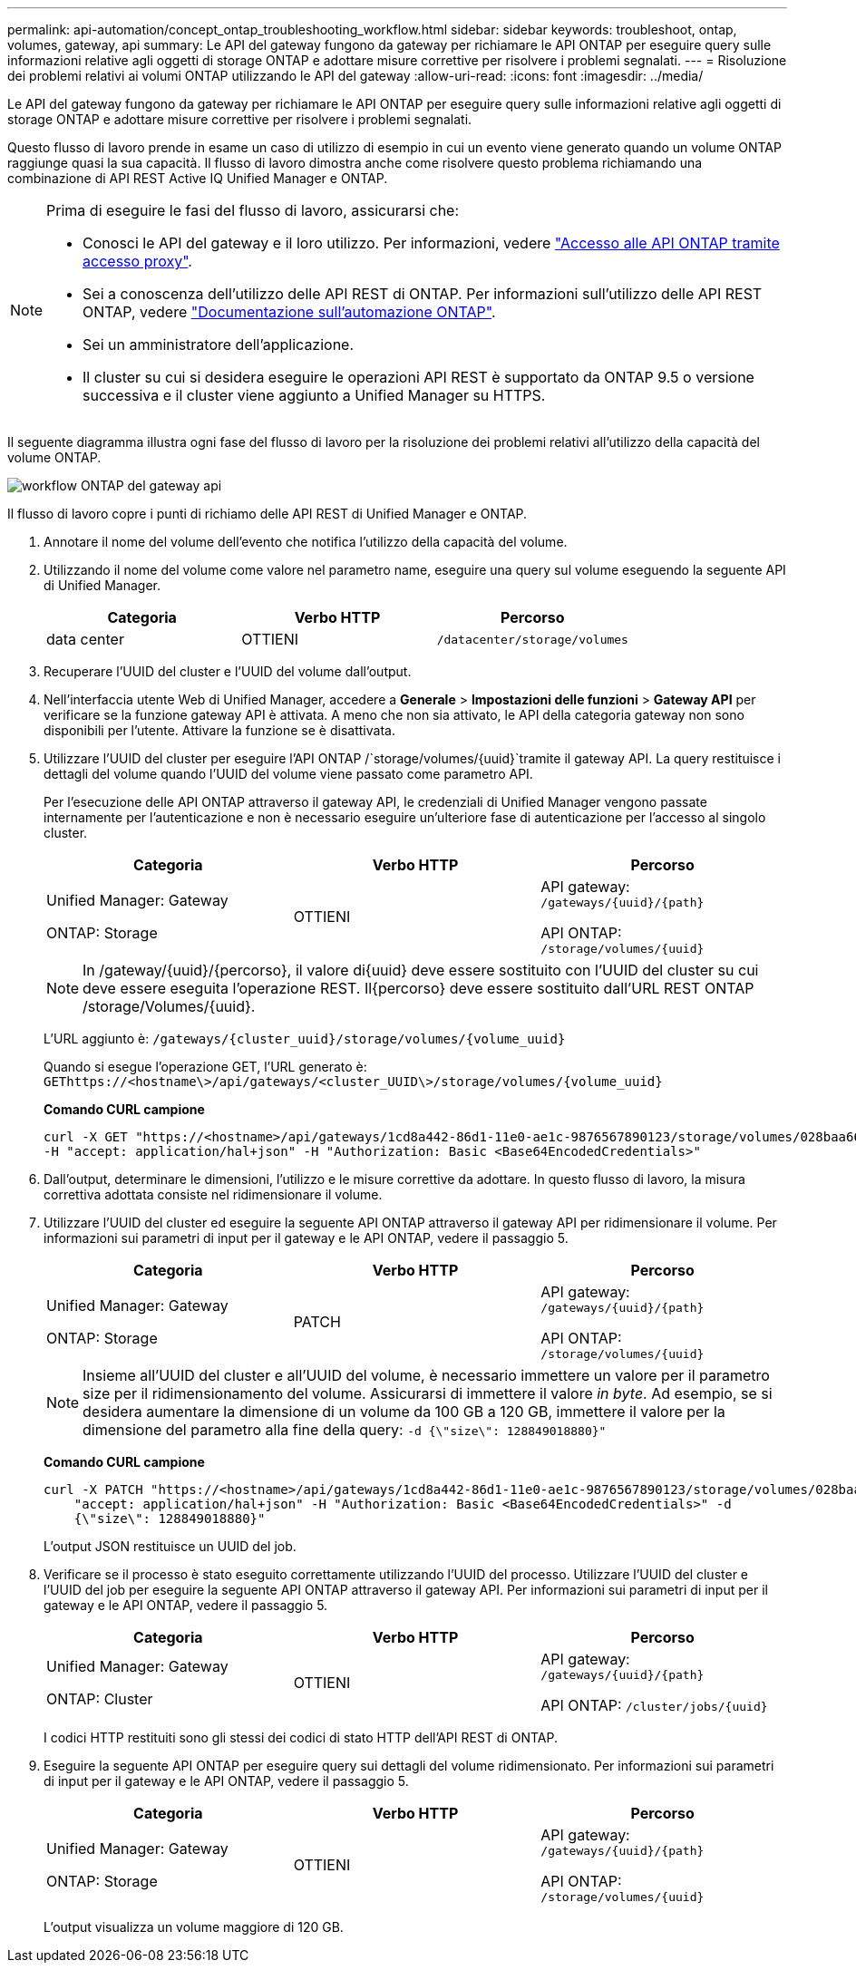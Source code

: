 ---
permalink: api-automation/concept_ontap_troubleshooting_workflow.html 
sidebar: sidebar 
keywords: troubleshoot, ontap, volumes, gateway, api 
summary: Le API del gateway fungono da gateway per richiamare le API ONTAP per eseguire query sulle informazioni relative agli oggetti di storage ONTAP e adottare misure correttive per risolvere i problemi segnalati. 
---
= Risoluzione dei problemi relativi ai volumi ONTAP utilizzando le API del gateway
:allow-uri-read: 
:icons: font
:imagesdir: ../media/


[role="lead"]
Le API del gateway fungono da gateway per richiamare le API ONTAP per eseguire query sulle informazioni relative agli oggetti di storage ONTAP e adottare misure correttive per risolvere i problemi segnalati.

Questo flusso di lavoro prende in esame un caso di utilizzo di esempio in cui un evento viene generato quando un volume ONTAP raggiunge quasi la sua capacità. Il flusso di lavoro dimostra anche come risolvere questo problema richiamando una combinazione di API REST Active IQ Unified Manager e ONTAP.

[NOTE]
====
Prima di eseguire le fasi del flusso di lavoro, assicurarsi che:

* Conosci le API del gateway e il loro utilizzo. Per informazioni, vedere link:concept_gateway_apis.html["Accesso alle API ONTAP tramite accesso proxy"].
* Sei a conoscenza dell'utilizzo delle API REST di ONTAP. Per informazioni sull'utilizzo delle API REST ONTAP, vedere https://docs.netapp.com/us-en/ontap-automation/index.html["Documentazione sull'automazione ONTAP"].
* Sei un amministratore dell'applicazione.
* Il cluster su cui si desidera eseguire le operazioni API REST è supportato da ONTAP 9.5 o versione successiva e il cluster viene aggiunto a Unified Manager su HTTPS.


====
Il seguente diagramma illustra ogni fase del flusso di lavoro per la risoluzione dei problemi relativi all'utilizzo della capacità del volume ONTAP.

image::../media/api_gateway_ontap_workflow.gif[workflow ONTAP del gateway api]

Il flusso di lavoro copre i punti di richiamo delle API REST di Unified Manager e ONTAP.

. Annotare il nome del volume dell'evento che notifica l'utilizzo della capacità del volume.
. Utilizzando il nome del volume come valore nel parametro name, eseguire una query sul volume eseguendo la seguente API di Unified Manager.
+
[cols="3*"]
|===
| Categoria | Verbo HTTP | Percorso 


 a| 
data center
 a| 
OTTIENI
 a| 
`/datacenter/storage/volumes`

|===
. Recuperare l'UUID del cluster e l'UUID del volume dall'output.
. Nell'interfaccia utente Web di Unified Manager, accedere a *Generale* > *Impostazioni delle funzioni* > *Gateway API* per verificare se la funzione gateway API è attivata. A meno che non sia attivato, le API della categoria gateway non sono disponibili per l'utente. Attivare la funzione se è disattivata.
. Utilizzare l'UUID del cluster per eseguire l'API ONTAP /`storage/volumes/{uuid}`tramite il gateway API. La query restituisce i dettagli del volume quando l'UUID del volume viene passato come parametro API.
+
Per l'esecuzione delle API ONTAP attraverso il gateway API, le credenziali di Unified Manager vengono passate internamente per l'autenticazione e non è necessario eseguire un'ulteriore fase di autenticazione per l'accesso al singolo cluster.

+
[cols="3*"]
|===
| Categoria | Verbo HTTP | Percorso 


 a| 
Unified Manager: Gateway

ONTAP: Storage
 a| 
OTTIENI
 a| 
API gateway: `/gateways/\{uuid}/\{path}`

API ONTAP: `/storage/volumes/\{uuid}`

|===
+
[NOTE]
====
In /gateway/{uuid}/{percorso}, il valore di{uuid} deve essere sostituito con l'UUID del cluster su cui deve essere eseguita l'operazione REST. Il{percorso} deve essere sostituito dall'URL REST ONTAP /storage/Volumes/{uuid}.

====
+
L'URL aggiunto è: `/gateways/\{cluster_uuid}/storage/volumes/\{volume_uuid}`

+
Quando si esegue l'operazione GET, l'URL generato è: `GEThttps://<hostname\>/api/gateways/<cluster_UUID\>/storage/volumes/\{volume_uuid\}`

+
*Comando CURL campione*

+
[listing]
----
curl -X GET "https://<hostname>/api/gateways/1cd8a442-86d1-11e0-ae1c-9876567890123/storage/volumes/028baa66-41bd-11e9-81d5-00a0986138f7"
-H "accept: application/hal+json" -H "Authorization: Basic <Base64EncodedCredentials>"
----
. Dall'output, determinare le dimensioni, l'utilizzo e le misure correttive da adottare. In questo flusso di lavoro, la misura correttiva adottata consiste nel ridimensionare il volume.
. Utilizzare l'UUID del cluster ed eseguire la seguente API ONTAP attraverso il gateway API per ridimensionare il volume. Per informazioni sui parametri di input per il gateway e le API ONTAP, vedere il passaggio 5.
+
[cols="3*"]
|===
| Categoria | Verbo HTTP | Percorso 


 a| 
Unified Manager: Gateway

ONTAP: Storage
 a| 
PATCH
 a| 
API gateway: `/gateways/\{uuid}/\{path}`

API ONTAP: `/storage/volumes/\{uuid}`

|===
+
[NOTE]
====
Insieme all'UUID del cluster e all'UUID del volume, è necessario immettere un valore per il parametro size per il ridimensionamento del volume. Assicurarsi di immettere il valore _in byte_. Ad esempio, se si desidera aumentare la dimensione di un volume da 100 GB a 120 GB, immettere il valore per la dimensione del parametro alla fine della query: `-d {\"size\": 128849018880}"`

====
+
*Comando CURL campione*

+
[listing]
----
curl -X PATCH "https://<hostname>/api/gateways/1cd8a442-86d1-11e0-ae1c-9876567890123/storage/volumes/028baa66-41bd-11e9-81d5-00a0986138f7" -H
    "accept: application/hal+json" -H "Authorization: Basic <Base64EncodedCredentials>" -d
    {\"size\": 128849018880}"
----
+
L'output JSON restituisce un UUID del job.

. Verificare se il processo è stato eseguito correttamente utilizzando l'UUID del processo. Utilizzare l'UUID del cluster e l'UUID del job per eseguire la seguente API ONTAP attraverso il gateway API. Per informazioni sui parametri di input per il gateway e le API ONTAP, vedere il passaggio 5.
+
[cols="3*"]
|===
| Categoria | Verbo HTTP | Percorso 


 a| 
Unified Manager: Gateway

ONTAP: Cluster
 a| 
OTTIENI
 a| 
API gateway: `/gateways/\{uuid}/\{path}`

API ONTAP: `/cluster/jobs/\{uuid}`

|===
+
I codici HTTP restituiti sono gli stessi dei codici di stato HTTP dell'API REST di ONTAP.

. Eseguire la seguente API ONTAP per eseguire query sui dettagli del volume ridimensionato. Per informazioni sui parametri di input per il gateway e le API ONTAP, vedere il passaggio 5.
+
[cols="3*"]
|===
| Categoria | Verbo HTTP | Percorso 


 a| 
Unified Manager: Gateway

ONTAP: Storage
 a| 
OTTIENI
 a| 
API gateway: `/gateways/\{uuid}/\{path}`

API ONTAP: `/storage/volumes/\{uuid}`

|===
+
L'output visualizza un volume maggiore di 120 GB.


